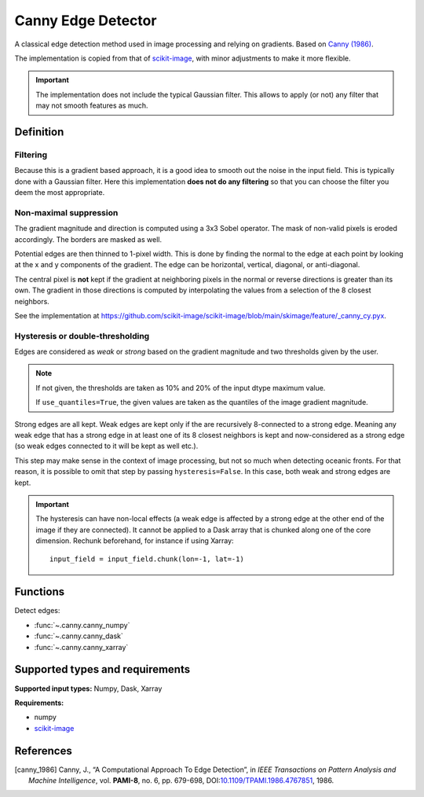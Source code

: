 
*******************
Canny Edge Detector
*******************

A classical edge detection method used in image processing and relying on
gradients. Based on |canny_1986|_.

The implementation is copied from that of `scikit-image
<https://github.com/scikit-image/scikit-image/blob/main/skimage/feature/_canny.py>`__,
with minor adjustments to make it more flexible.

.. important::

   The implementation does not include the typical Gaussian filter. This allows
   to apply (or not) any filter that may not smooth features as much.

Definition
==========

Filtering
---------

Because this is a gradient based approach, it is a good idea to smooth out the
noise in the input field. This is typically done with a Gaussian filter. Here
this implementation **does not do any filtering** so that you can choose the
filter you deem the most appropriate.

Non-maximal suppression
-----------------------

The gradient magnitude and direction is computed using a 3x3 Sobel operator.
The mask of non-valid pixels is eroded accordingly. The borders are masked
as well.

Potential edges are then thinned to 1-pixel width. This is done by finding the
normal to the edge at each point by looking at the x and y components of the
gradient. The edge can be horizontal, vertical, diagonal, or anti-diagonal.

The central pixel is **not** kept if the gradient at neighboring pixels in the
normal or reverse directions is greater than its own. The gradient in those
directions is computed by interpolating the values from a selection of the 8
closest neighbors.

See the implementation at
https://github.com/scikit-image/scikit-image/blob/main/skimage/feature/_canny_cy.pyx.

Hysteresis or double-thresholding
---------------------------------

Edges are considered as *weak* or *strong* based on the gradient magnitude and
two thresholds given by the user.

.. note::

   If not given, the thresholds are taken as 10% and 20% of the input dtype
   maximum value.

   If ``use_quantiles=True``, the given values are taken as the quantiles of the
   image gradient magnitude.

Strong edges are all kept. Weak edges are kept only if the are recursively
8-connected to a strong edge. Meaning any weak edge that has a strong edge in at
least one of its 8 closest neighbors is kept and now-considered as a strong edge
(so weak edges connected to it will be kept as well etc.).

This step may make sense in the context of image processing, but not so much
when detecting oceanic fronts. For that reason, it is possible to omit that step
by passing ``hysteresis=False``. In this case, both weak and strong edges are
kept.

.. important::

   The hysteresis can have non-local effects (a weak edge is affected by a
   strong edge at the other end of the image if they are connected). It cannot
   be applied to a Dask array that is chunked along one of the core dimension.
   Rechunk beforehand, for instance if using Xarray::

     input_field = input_field.chunk(lon=-1, lat=-1)

Functions
=========

Detect edges:

- :func:`~.canny.canny_numpy`
- :func:`~.canny.canny_dask`
- :func:`~.canny.canny_xarray`

Supported types and requirements
================================

**Supported input types:** Numpy, Dask, Xarray

**Requirements:**

- numpy
- `scikit-image <https://scikit-image.org/>`__

References
==========

.. [canny_1986] Canny, J., “A Computational Approach To Edge Detection”, in
        *IEEE Transactions on Pattern Analysis and Machine Intelligence*, vol.
        **PAMI-8**, no. 6, pp. 679-698, DOI:`10.1109/TPAMI.1986.4767851
        <https://doi.org/10.1109/TPAMI.1986.4767851>`__, 1986.
.. |canny_1986| replace:: Canny (1986)
